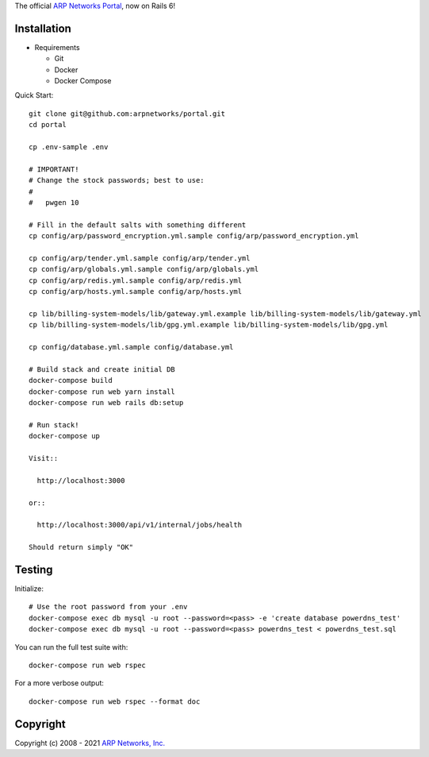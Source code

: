 The official `ARP Networks`_ `Portal`_, now on Rails 6!

.. _ARP Networks: https://arpnetworks.com
.. _Portal: https://portal.arpnetworks.com

Installation
------------

* Requirements

  - Git
  - Docker
  - Docker Compose

Quick Start::

  git clone git@github.com:arpnetworks/portal.git
  cd portal

  cp .env-sample .env

  # IMPORTANT!
  # Change the stock passwords; best to use:
  #
  #   pwgen 10

  # Fill in the default salts with something different
  cp config/arp/password_encryption.yml.sample config/arp/password_encryption.yml

  cp config/arp/tender.yml.sample config/arp/tender.yml
  cp config/arp/globals.yml.sample config/arp/globals.yml
  cp config/arp/redis.yml.sample config/arp/redis.yml
  cp config/arp/hosts.yml.sample config/arp/hosts.yml

  cp lib/billing-system-models/lib/gateway.yml.example lib/billing-system-models/lib/gateway.yml
  cp lib/billing-system-models/lib/gpg.yml.example lib/billing-system-models/lib/gpg.yml

  cp config/database.yml.sample config/database.yml

  # Build stack and create initial DB
  docker-compose build
  docker-compose run web yarn install
  docker-compose run web rails db:setup

  # Run stack!
  docker-compose up

  Visit::

    http://localhost:3000

  or::

    http://localhost:3000/api/v1/internal/jobs/health

  Should return simply "OK"

Testing
-------

Initialize::

  # Use the root password from your .env
  docker-compose exec db mysql -u root --password=<pass> -e 'create database powerdns_test'
  docker-compose exec db mysql -u root --password=<pass> powerdns_test < powerdns_test.sql

You can run the full test suite with::

  docker-compose run web rspec

For a more verbose output::

  docker-compose run web rspec --format doc

Copyright
---------

Copyright (c) 2008 - 2021 `ARP Networks, Inc. <https://arpnetworks.com>`_
